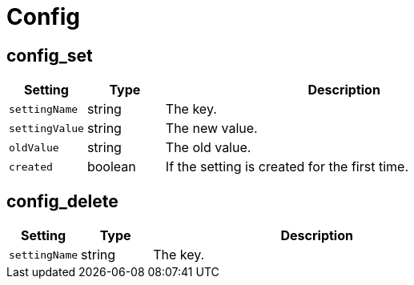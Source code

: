 = Config


== config_set

[cols="15%,15%,70%", options="header",]
|===
|Setting
|Type
|Description

|`settingName` 
|string 
|The key.

|`settingValue` 
|string 
|The new value.

|`oldValue` 
|string 
|The old value.

|`created` 
|boolean 
|If the setting is created for the first time.
|===


== config_delete

[cols="15%,15%,70%", options="header",]
|===
|Setting
|Type
|Description

|`settingName` 
|string 
|The key.
|===

